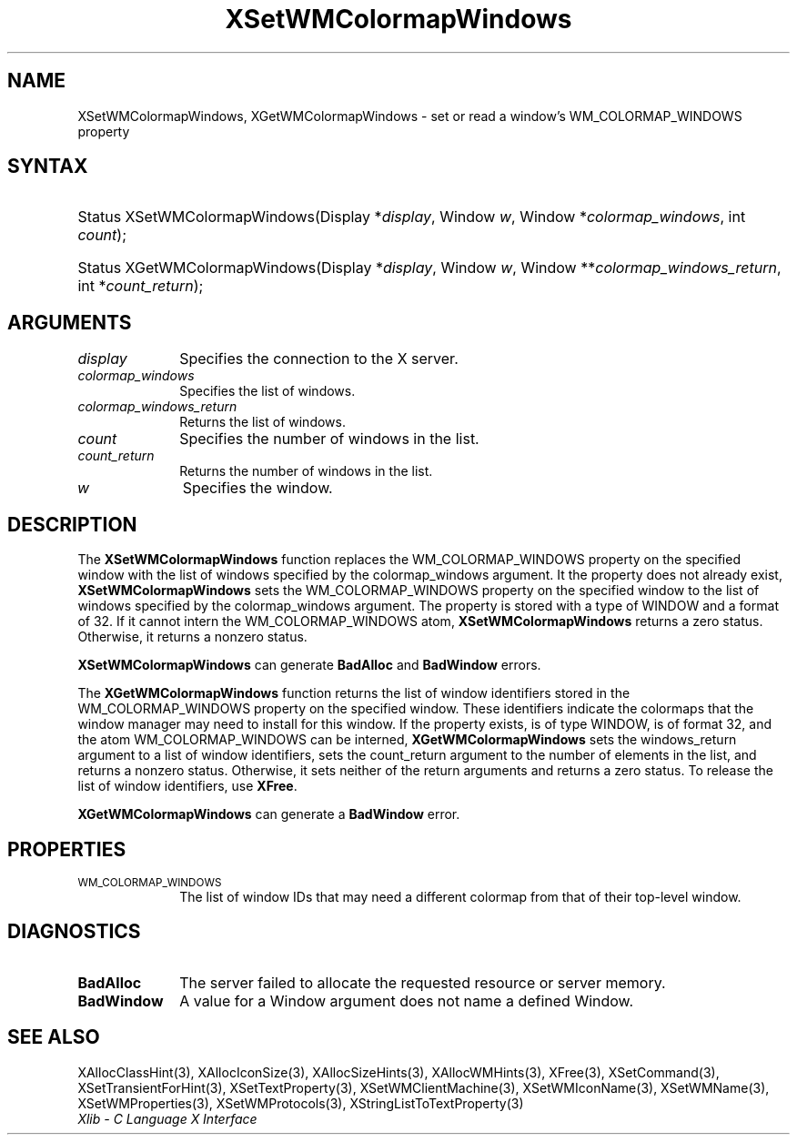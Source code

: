 .\" Copyright \(co 1985, 1986, 1987, 1988, 1989, 1990, 1991, 1994, 1996 X Consortium
.\"
.\" Permission is hereby granted, free of charge, to any person obtaining
.\" a copy of this software and associated documentation files (the
.\" "Software"), to deal in the Software without restriction, including
.\" without limitation the rights to use, copy, modify, merge, publish,
.\" distribute, sublicense, and/or sell copies of the Software, and to
.\" permit persons to whom the Software is furnished to do so, subject to
.\" the following conditions:
.\"
.\" The above copyright notice and this permission notice shall be included
.\" in all copies or substantial portions of the Software.
.\"
.\" THE SOFTWARE IS PROVIDED "AS IS", WITHOUT WARRANTY OF ANY KIND, EXPRESS
.\" OR IMPLIED, INCLUDING BUT NOT LIMITED TO THE WARRANTIES OF
.\" MERCHANTABILITY, FITNESS FOR A PARTICULAR PURPOSE AND NONINFRINGEMENT.
.\" IN NO EVENT SHALL THE X CONSORTIUM BE LIABLE FOR ANY CLAIM, DAMAGES OR
.\" OTHER LIABILITY, WHETHER IN AN ACTION OF CONTRACT, TORT OR OTHERWISE,
.\" ARISING FROM, OUT OF OR IN CONNECTION WITH THE SOFTWARE OR THE USE OR
.\" OTHER DEALINGS IN THE SOFTWARE.
.\"
.\" Except as contained in this notice, the name of the X Consortium shall
.\" not be used in advertising or otherwise to promote the sale, use or
.\" other dealings in this Software without prior written authorization
.\" from the X Consortium.
.\"
.\" Copyright \(co 1985, 1986, 1987, 1988, 1989, 1990, 1991 by
.\" Digital Equipment Corporation
.\"
.\" Portions Copyright \(co 1990, 1991 by
.\" Tektronix, Inc.
.\"
.\" Permission to use, copy, modify and distribute this documentation for
.\" any purpose and without fee is hereby granted, provided that the above
.\" copyright notice appears in all copies and that both that copyright notice
.\" and this permission notice appear in all copies, and that the names of
.\" Digital and Tektronix not be used in in advertising or publicity pertaining
.\" to this documentation without specific, written prior permission.
.\" Digital and Tektronix makes no representations about the suitability
.\" of this documentation for any purpose.
.\" It is provided "as is" without express or implied warranty.
.\"
.\"
.ds xT X Toolkit Intrinsics \- C Language Interface
.ds xW Athena X Widgets \- C Language X Toolkit Interface
.ds xL Xlib \- C Language X Interface
.ds xC Inter-Client Communication Conventions Manual
.TH XSetWMColormapWindows 3 "libX11 1.8" "X Version 11" "XLIB FUNCTIONS"
.SH NAME
XSetWMColormapWindows, XGetWMColormapWindows \- set or read a window's WM_COLORMAP_WINDOWS property
.SH SYNTAX
.HP
Status XSetWMColormapWindows\^(\^Display *\fIdisplay\fP\^, Window \fIw\fP\^,
Window *\fIcolormap_windows\fP\^, int \fIcount\fP\^);
.HP
Status XGetWMColormapWindows\^(\^Display *\fIdisplay\fP\^, Window \fIw\fP\^,
Window **\fIcolormap_windows_return\fP\^, int *\fIcount_return\fP\^);
.SH ARGUMENTS
.IP \fIdisplay\fP 1i
Specifies the connection to the X server.
.IP \fIcolormap_windows\fP 1i
Specifies the list of windows.
.IP \fIcolormap_windows_return\fP 1i
Returns the list of windows.
.IP \fIcount\fP 1i
Specifies the number of windows in the list.
.IP \fIcount_return\fP 1i
Returns the number of windows in the list.
.IP \fIw\fP 1i
Specifies the window.
.SH DESCRIPTION
The
.B XSetWMColormapWindows
function replaces the WM_COLORMAP_WINDOWS property on the specified
window with the list of windows specified by the colormap_windows argument.
It the property does not already exist,
.B XSetWMColormapWindows
sets the WM_COLORMAP_WINDOWS property on the specified
window to the list of windows specified by the colormap_windows argument.
The property is stored with a type of WINDOW and a format of 32.
If it cannot intern the WM_COLORMAP_WINDOWS atom,
.B XSetWMColormapWindows
returns a zero status.
Otherwise, it returns a nonzero status.
.LP
.B XSetWMColormapWindows
can generate
.B BadAlloc
and
.B BadWindow
errors.
.LP
The
.B XGetWMColormapWindows
function returns the list of window identifiers stored
in the WM_COLORMAP_WINDOWS property on the specified window.
These identifiers indicate the colormaps that the window manager
may need to install for this window.
If the property exists, is of type WINDOW, is of format 32,
and the atom WM_COLORMAP_WINDOWS can be interned,
.B XGetWMColormapWindows
sets the windows_return argument to a list of window identifiers,
sets the count_return argument to the number of elements in the list,
and returns a nonzero status.
Otherwise, it sets neither of the return arguments
and returns a zero status.
To release the list of window identifiers, use
.BR XFree .
.LP
.B XGetWMColormapWindows
can generate a
.B BadWindow
error.
.SH PROPERTIES
.TP 1i
\s-1WM_COLORMAP_WINDOWS\s+1
The list of window IDs that may need a different colormap
from that of their top-level window.
.SH DIAGNOSTICS
.TP 1i
.B BadAlloc
The server failed to allocate the requested resource or server memory.
.TP 1i
.B BadWindow
A value for a Window argument does not name a defined Window.
.SH "SEE ALSO"
XAllocClassHint(3),
XAllocIconSize(3),
XAllocSizeHints(3),
XAllocWMHints(3),
XFree(3),
XSetCommand(3),
XSetTransientForHint(3),
XSetTextProperty(3),
XSetWMClientMachine(3),
XSetWMIconName(3),
XSetWMName(3),
XSetWMProperties(3),
XSetWMProtocols(3),
XStringListToTextProperty(3)
.br
\fI\*(xL\fP
